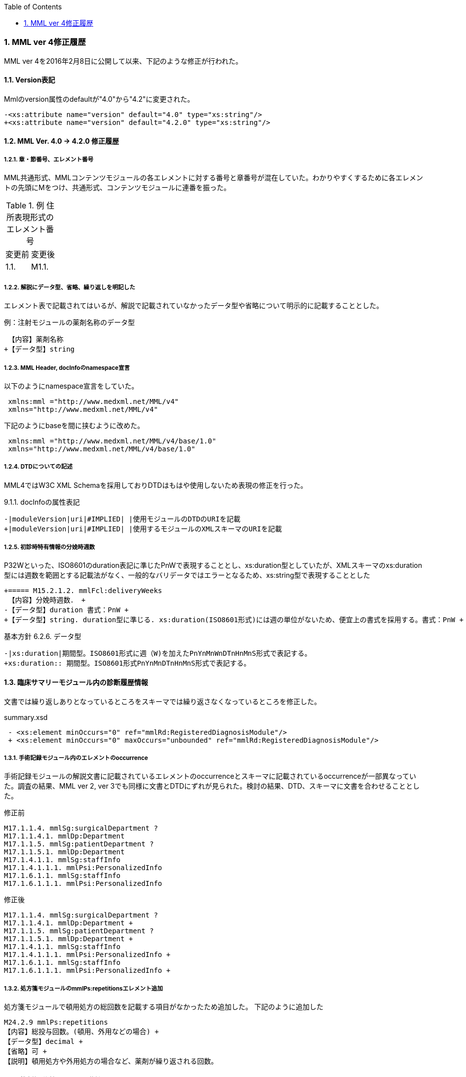 :Author: Shinji KOBAYASHI
:Email: skoba@moss.gr.jp
:toc: right
:toclevels: 2
:pagenums:
:sectnums: y
:sectnumlevels: 8
:sectoffset: 6
:imagesdir: ./figures
:linkcss:

=== MML ver 4修正履歴

MML ver 4を2016年2月8日に公開して以来、下記のような修正が行われた。

==== Version表記
Mmlのversion属性のdefaultが"4.0"から"4.2"に変更された。

  -<xs:attribute name="version" default="4.0" type="xs:string"/>
  +<xs:attribute name="version" default="4.2.0" type="xs:string"/>

==== MML Ver. 4.0 -> 4.2.0 修正履歴

===== 章・節番号、エレメント番号

MML共通形式、MMLコンテンツモジュールの各エレメントに対する番号と章番号が混在していた。わかりやすくするために各エレメントの先頭にMをつけ、共通形式、コンテンツモジュールに連番を振った。

.例 住所表現形式のエレメント番号
|=====
|変更前|変更後
|1.1.|M1.1.
|=====

===== 解説にデータ型、省略、繰り返しを明記した

エレメント表で記載されてはいるが、解説で記載されていなかったデータ型や省略について明示的に記載することとした。

.例：注射モジュールの薬剤名称のデータ型

  【内容】薬剤名称
 +【データ型】string


===== MML Header, docInfoのnamespace宣言
以下のようにnamespace宣言をしていた。
[source, xml]
 xmlns:mml ="http://www.medxml.net/MML/v4"
 xmlns="http://www.medxml.net/MML/v4"

下記のようにbaseを間に挟むように改めた。
[source, xml]
 xmlns:mml ="http://www.medxml.net/MML/v4/base/1.0"
 xmlns="http://www.medxml.net/MML/v4/base/1.0"

===== DTDについての記述

MML4ではW3C XML Schemaを採用しておりDTDはもはや使用しないため表現の修正を行った。

.9.1.1. docInfoの属性表記
 -|moduleVersion|uri|#IMPLIED| |使用モジュールのDTDのURIを記載
 +|moduleVersion|uri|#IMPLIED| |使用するモジュールのXMLスキーマのURIを記載

===== 初診時特有情報の分娩時週数

P32Wといった、ISO8601のduration表記に準じたPnWで表現することとし、xs:duration型としていたが、XMLスキーマのxs:duration型には週数を範囲とする記載法がなく、一般的なバリデータではエラーとなるため、xs:string型で表現することとした

 +===== M15.2.1.2. mmlFcl:deliveryWeeks
  【内容】分娩時週数． +
 -【データ型】duration 書式：PnW +
 +【データ型】string. duration型に準じる. xs:duration(ISO8601形式)には週の単位がないため、便宜上の書式を採用する。書式：PnW +

.基本方針 6.2.6. データ型

 -|xs:duration|期間型。ISO8601形式に週（W)を加えたPnYnMnWnDTnHnMnS形式で表記する。
 +xs:duration:: 期間型。ISO8601形式PnYnMnDTnHnMnS形式で表記する。

==== 臨床サマリーモジュール内の診断履歴情報

文書では繰り返しありとなっているところをスキーマでは繰り返さなくなっているところを修正した。

.summary.xsd
[source, xml]
 - <xs:element minOccurs="0" ref="mmlRd:RegisteredDiagnosisModule"/>
 + <xs:element minOccurs="0" maxOccurs="unbounded" ref="mmlRd:RegisteredDiagnosisModule"/>

===== 手術記録モジュール内のエレメントのoccurrence

手術記録モジュールの解説文書に記載されているエレメントのoccurrenceとスキーマに記載されているoccurrenceが一部異なっていた。調査の結果、MML ver 2, ver 3でも同様に文書とDTDにずれが見られた。検討の結果、DTD、スキーマに文書を合わせることとした。

.修正前

 M17.1.1.4. mmlSg:surgicalDepartment ?
 M17.1.1.4.1. mmlDp:Department
 M17.1.1.5. mmlSg:patientDepartment ?
 M17.1.1.5.1. mmlDp:Department
 M17.1.4.1.1. mmlSg:staffInfo
 M17.1.4.1.1.1. mmlPsi:PersonalizedInfo
 M17.1.6.1.1. mmlSg:staffInfo
 M17.1.6.1.1.1. mmlPsi:PersonalizedInfo

.修正後

 M17.1.1.4. mmlSg:surgicalDepartment ?
 M17.1.1.4.1. mmlDp:Department +
 M17.1.1.5. mmlSg:patientDepartment ?
 M17.1.1.5.1. mmlDp:Department +
 M17.1.4.1.1. mmlSg:staffInfo
 M17.1.4.1.1.1. mmlPsi:PersonalizedInfo +
 M17.1.6.1.1. mmlSg:staffInfo
 M17.1.6.1.1.1. mmlPsi:PersonalizedInfo +

===== 処方箋モジュールのmmlPs:repetitionsエレメント追加

処方箋モジュールで頓用処方の総回数を記載する項目がなかったため追加した。
下記のように追加した

 M24.2.9 mmlPs:repetitions
 【内容】総投与回数。(頓用、外用などの場合) +
 【データ型】decimal +
 【省略】可 +
 【説明】頓用処方や外用処方の場合など、薬剤が繰り返される回数。

===== 処方箋、注射モジュールの薬剤コードエレメント

　処方箋、注射記録モジュールとも薬剤コードの所属するコード体型を記録するsystem属性が存在するが、そのネームスペースが欠落していたのでそれぞれのネームスペースを付与した

.修正前

 system

.修正後

 mmlPs:system
 mmlInj:system

===== 処方箋モジュールの1日量処方表記
処方箋モジュールの書式は1回量表記がベースとなっているが、システム上、止むを得ない場合に一日総量をdoseに記載し、frequencyPerDayに1として、用法指示に分割指示を記載することも許容することとした。

===== 処方箋、注射モジュールの薬剤コード体系設定
処方箋モジュール、注射モジュールで使用する薬剤コード体系をMML0037テーブルにまとめた。

===== 注射記録モジュールの投与開始日時、投与終了日時

注射では投与開始日ではなく、投与開始日時が記録されるため記述部分でデータ型がdateとなっていたのをdateTime型に修正した。(スキーマに変更なし)

 +===== M25.1.4. mmlInj:startDateTime
 +【内容】投与開始日時 +
 +【データ型】dateTime +
  【省略】可 +
 -【データ型】date +
  【説明】投与を開始した時間を記載する

 -===== mmlInj:endDateTime
 +===== M25.1.5. mmlInj:endDateTime
  【内容】投与修了日時 +
 +【データ型】dateTime +
  【省略】可 +
 -【データ型】date +

===== XMLスキーマのリファクタリング。

xsdの書式で型定義やoccurrence定義が不十分であったり、冗長であったところを修正した。XMLスキーマとして暗黙的に指定されている型やoccurrenceについても明示的に記載することとした。

======  occurrenceの明示(基礎的診療情報モジュール）

[source, xml]
-        <xs:element minOccurs="0" ref="mmlBc:allergy"/>
-        <xs:element minOccurs="0" ref="mmlBc:bloodtype"/>
-        <xs:element minOccurs="0" ref="mmlBc:infection"/>
+        <xs:element minOccurs="0" maxOccurs="1" ref="mmlBc:allergy"/>
+        <xs:element minOccurs="0" maxOccurs="1" ref="mmlBc:bloodtype"/>
+        <xs:element minOccurs="0" maxOccurs="1" ref="mmlBc:infection"/>

====== 文字列型からboolean型へ
文字列（トークン）型で"true"あるいは"false"と制限をかける制約とboolean型を指定することで、インスタンス内に記載されるデータに差はないが、boolean型として明示的に定義するほうが冗長さも回避できる。

.summary.xsd
[source, xml]
-    <xs:attribute name="emergency" form="qualified">
-      <xs:simpleType>
-        <xs:restriction base="xs:token">
-          <xs:enumeration value="true"/>
-          <xs:enumeration value="false"/>
-        </xs:restriction>
-      </xs:simpleType>
-    </xs:attribute>
+          <xs:attribute name="emergency" type="xs:boolean" use="optional" form="qualified"/>

サマリー情報にあるemergency属性, deathInfoエレメントなどに上記の変更を行った。

====== 文字列型からdate型へ

MMLの規約として、日付はCCYY-MM-DDのISO8601形式で記載することとしているため、date型で指定するのと同様にインスタンスに記載されるが、明示的に型を指定することによりデータのバリデーションを行うことができるためスキーマの修正を行った。

.patient.xsd
 -<xs:element name="birthday" type="xs:string"/>
 +<xs:element name="birthday" type="xs:date"/>

===== attributeの付け替えなど

DTDからXML schemaにはほぼ自動変換したものを使用していたが、冗長であったり定義の並びが離れていて分かりづらかったりしたところを修正した。

===== 誤字、表現の修正

その他誤字の修正、表現の修正を多数行った

.項目の並びを、データ型、省略の順とした(例)

 +===== M23.4.4. mmlFs:boStatus
  【内容】排泄物の性状。軟便、下痢、混濁など。大量・中等量、少量など数値化できない場合にはここに記載する。 +
 -【省略】省略可 +
 -【データ型】string
 +【データ型】string +
 +【省略】省略可


===== スキーマに関わる修正
====== MmlHeaderのtoc, tocItemの削除
以前から必要性については疑問視されてきていた。SAX系のパーサでは有用とされるが、現行のXMLテンプレートシステムとの相性の悪さや現在主流のXMLパーサでは単に読み飛ばされるだけであるため廃止することとした。

======= XHTML記述の追加
XHTML使用可とされているエレメントで、XHTMLが使用できなくなっていたのを修正した。

====== MmlのcreateDate属性
MML Ver 2.3ではdate型、MML ver 3ではdateTime型でとされていた。Ver 3.xを引き継ぐこととし、

====== docInfo, moduleVersion属性
uri型がXML Schema仕様にないため、string型に変更した。


====== mmlSm:attrListの属性としてrelationおよびrelatedDocの定義が誤って定義されていた。
下記のように修正を行った。
[source, xml]
<xs:attribute name="relation" use="optional" type="xs:string" form="qualified"/>
</xs:extension>
</xs:simpleContent>
-      <xs:attribute name="relation" use="optional" type="xs:string" form="qualified"/>
</xs:complexType>
</xs:element>
</xs:schema>

====== mmlSg:referenceInfo
ドキュメントおよびVer 3.0のDTDでは1回以上の繰り返しとなっていたため下記のように修正した。

[source, xml]
<xs:element name="referenceInfo">
  <xs:complexType>
    <xs:sequence>
-        <xs:element ref="mmlCm:extRef"/>
+        <xs:element ref="mmlCm:extRef" minOccurs="1" maxOccurs="unbounded"/>
    </xs:sequence>
  </xs:complexType>
</xs:element>

====== mmlPs:frequencyPerDay
4.1.1の解説文書ではdecimal, スキーマはstringであったが、ともにintegerに修正

====== mmlPs:batchNo
4.1.1の解説文書ではdecimal, スキーマはintegerであった。スキーマに合わせて解説文書をintegerに修正

====== mmlSm:clinicalRecord, mmlSm:deathInfo, mmlSm:testResult
属性情報のmmlSm:dateがdate/dateTimeとDTDの曖昧さを許容していた。XML Schemaでは型定義が厳密であることから、dateTime型に統一することとした。

====== mmlLb:numValue, mmlLb:value
Ver 3のDTDの定義では、下記のようにnumValueとしては空欄でもデータが異常値であることを示すことができていた。
[source, xml]
    <mmlLb:item>
      <mmlLb:itemName mmlLb:itCode="915" mmlLb:itCodeId="KRTKC">HBsAb</mmlLb:itemName>
      <mmlLb:value>ヨウセイ</mmlLb:value>
      <mmlLb:numValue mmlLb:out="N" xsi:nil="true"/>
    </mmlLb:item>

DTDではnil(空白)が許されていたが、mmlLb:numValueをdecimal型としたことで空白の値を取ることが原則許されなくなった。

このような表現を許すようにVersion 4.1.2ではnumValueにnillable属性をとることした。
[source, xml]
  <xs:element name="numValue" nillable="true">

この場合、インスタンスにはnilであることを明示的に記入する必要がある。
[source, xml]
    <mmlLb:item>
      <mmlLb:itemName mmlLb:itCode="915" mmlLb:itCodeId="KRTKC">HBsAb</mmlLb:itemName>
      <mmlLb:value>ヨウセイ</mmlLb:value>
      <mmlLb:numValue mmlLb:out="N" xsi:nil="true"/>
    </mmlLb:item>

表記が冗長になること、本来valueの属性であるべきことから4.2.0以降では、valueの属性にnumValueと同じくmmlLb:out, mmlLb:up, mmlLb:low, mmlLb:normalの属性をもたせることとした。
[source, xml]
    <mmlLb:item>
      <mmlLb:itemName mmlLb:itCode="915" mmlLb:itCodeId="KRTKC">HBsAb</mmlLb:itemName>
      <mmlLb:value mmlLb:out="N">ヨウセイ</mmlLb:value>
    </mmlLb:item>

====== mmlRd:categoryの修正
categoryに文字列を記入することができなくなっていたため下記のように修正を行った。

[source, xml]
  <xs:element name="category">
    <xs:complexType>
      <xs:simpleContent>
	<xs:extension base="xs:string">
	  <xs:attributeGroup ref="mmlRd:attlist.mmlRd.category"/>
	</xs:extension>
      </xs:simpleContent>
    </xs:complexType>
  </xs:element>

====== mmlSc:personNameのtableId属性
qualified指定がされていなかったため、namespace指定が落ちていた。追加して他の属性との整合性をとった。
[source, xml]
<xs:attribute name="tableId" form="qualified">

====== 処置モジュールの追加
汎用処置モジュールの追加を行った。詳細はモジュール解説を参照。

====== 透析モジュールの分割
透析モジュールは透析履歴モジュール、透析オーダーモジュール、透析実施記録モジュールに3分割することとした。詳細はモジュール解説を参照。

===== サンプルインスタンスの追加
バイタルサインモジュール、体温表モジュール、報告書モジュール、透析モジュール、処置モジュールのサンプルを追加した。


===== チェックプログラムの追加

Rubyでスキーマ、インスタンスの整合性を取るチェックプログラムを作成した。以下の手順でチェックプログラムを操作できる。

[source, shell]
% git clone git@github.com:skoba/mml.git
% cd mml
% bundle install
% rake

====== 誤字、表現の修正

数多くの誤字の修正および表現の修正を行った。(下記参照)

https://github.com/skoba/mml/issues?q=is%3Aclosed+milestone%3A%224.1.2+release%22
